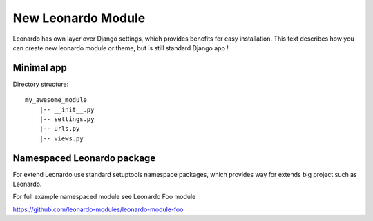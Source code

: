 
===================
New Leonardo Module
===================

Leonardo has own layer over Django settings, which provides benefits for easy installation. This text describes how you can create new leonardo module or theme, but is still standard Django app !

Minimal app
===========

Directory structure::

    my_awesome_module
        |-- __init__.py
        |-- settings.py
        |-- urls.py
        |-- views.py

Namespaced Leonardo package
===========================

For extend Leonardo use standard setuptools namespace packages, which provides way for extends big project such as Leonardo.

For full example namespaced module see Leonardo Foo module

https://github.com/leonardo-modules/leonardo-module-foo